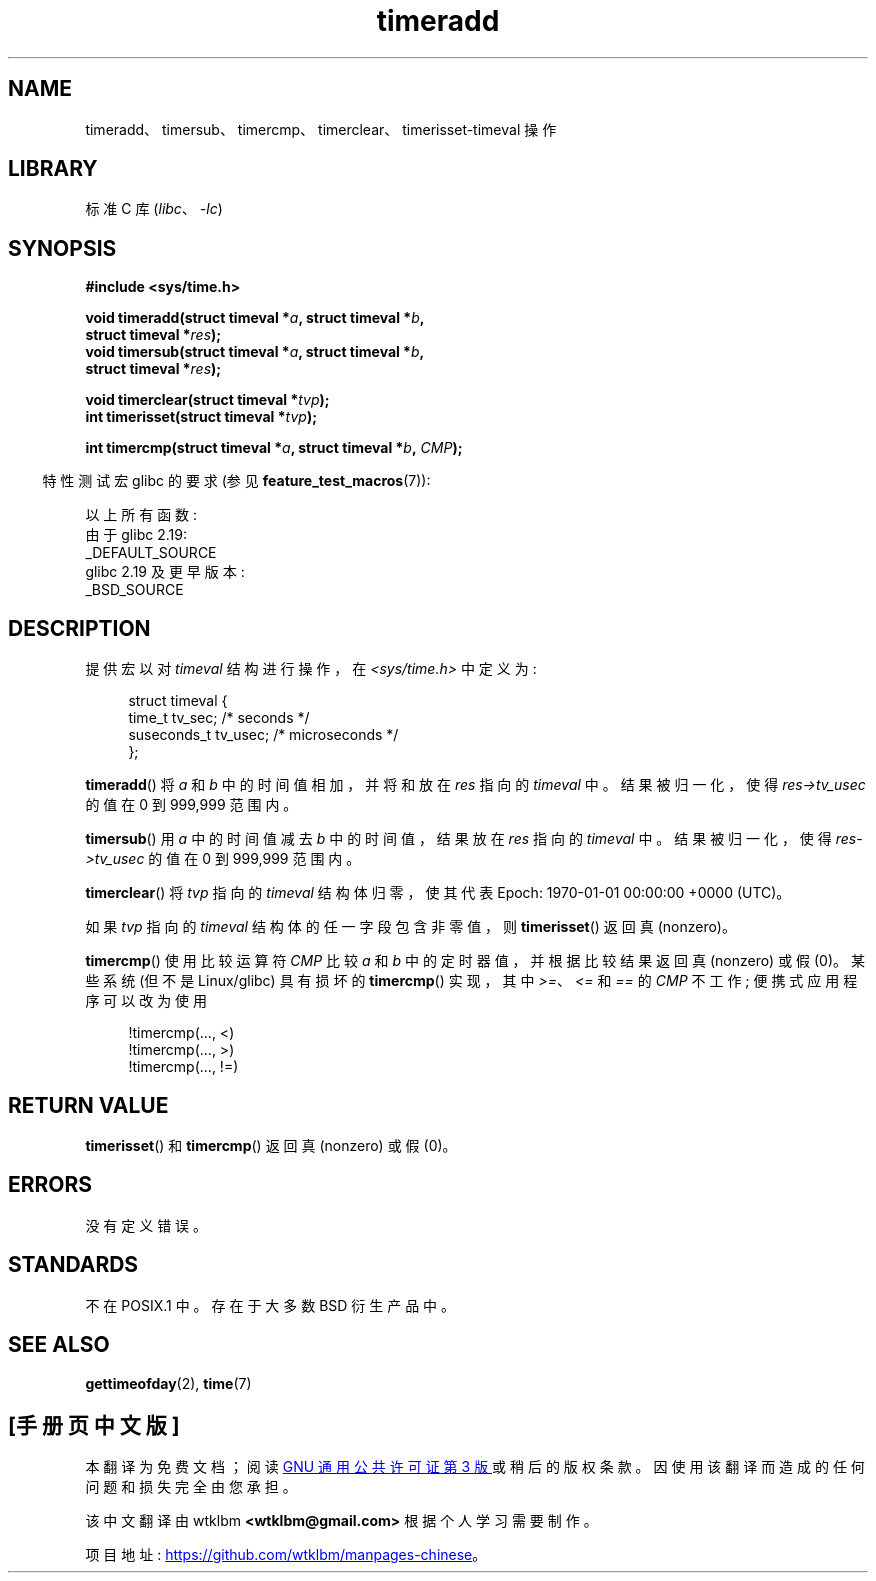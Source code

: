 .\" -*- coding: UTF-8 -*-
.\" Copyright (c) 2007 by Michael Kerrisk <mtk.manpages@gmail.com>
.\"
.\" SPDX-License-Identifier: Linux-man-pages-copyleft
.\"
.\" 2007-07-31, mtk, Created
.\"
.\"*******************************************************************
.\"
.\" This file was generated with po4a. Translate the source file.
.\"
.\"*******************************************************************
.TH timeradd 3 2023\-02\-05 "Linux man\-pages 6.03" 
.SH NAME
timeradd、timersub、timercmp、timerclear、timerisset\-timeval 操作
.SH LIBRARY
标准 C 库 (\fIlibc\fP、\fI\-lc\fP)
.SH SYNOPSIS
.nf
\fB#include <sys/time.h>\fP
.PP
\fBvoid timeradd(struct timeval *\fP\fIa\fP\fB, struct timeval *\fP\fIb\fP\fB,\fP
\fB              struct timeval *\fP\fIres\fP\fB);\fP
\fBvoid timersub(struct timeval *\fP\fIa\fP\fB, struct timeval *\fP\fIb\fP\fB,\fP
\fB              struct timeval *\fP\fIres\fP\fB);\fP
.PP
\fBvoid timerclear(struct timeval *\fP\fItvp\fP\fB);\fP
\fBint timerisset(struct timeval *\fP\fItvp\fP\fB);\fP
.PP
\fBint timercmp(struct timeval *\fP\fIa\fP\fB, struct timeval *\fP\fIb\fP\fB, \fP\fICMP\fP\fB);\fP
.fi
.PP
.RS -4
特性测试宏 glibc 的要求 (参见 \fBfeature_test_macros\fP(7)):
.RE
.PP
以上所有函数:
.nf
    由于 glibc 2.19:
        _DEFAULT_SOURCE
    glibc 2.19 及更早版本:
        _BSD_SOURCE
.fi
.SH DESCRIPTION
提供宏以对 \fItimeval\fP 结构进行操作，在 \fI<sys/time.h>\fP 中定义为:
.PP
.in +4n
.EX
struct timeval {
    time_t      tv_sec;     /* seconds */
    suseconds_t tv_usec;    /* microseconds */
};
.EE
.in
.PP
\fBtimeradd\fP() 将 \fIa\fP 和 \fIb\fP 中的时间值相加，并将和放在 \fIres\fP 指向的 \fItimeval\fP 中。 结果被归一化，使得
\fIres\->tv_usec\fP 的值在 0 到 999,999 范围内。
.PP
\fBtimersub\fP() 用 \fIa\fP 中的时间值减去 \fIb\fP 中的时间值，结果放在 \fIres\fP 指向的 \fItimeval\fP 中。
结果被归一化，使得 \fIres\->tv_usec\fP 的值在 0 到 999,999 范围内。
.PP
\fBtimerclear\fP() 将 \fItvp\fP 指向的 \fItimeval\fP 结构体归零，使其代表 Epoch: 1970\-01\-01
00:00:00 +0000 (UTC)。
.PP
如果 \fItvp\fP 指向的 \fItimeval\fP 结构体的任一字段包含非零值，则 \fBtimerisset\fP() 返回真 (nonzero)。
.PP
.\" HP-UX, Tru64, Irix have a definition like:
.\"#define timercmp(tvp, uvp, cmp) \
.\"    ((tvp)->tv_sec cmp (uvp)->tv_sec || \
.\"    (tvp)->tv_sec == (uvp)->tv_sec && (tvp)->tv_usec cmp (uvp)->tv_usec)
\fBtimercmp\fP() 使用比较运算符 \fICMP\fP 比较 \fIa\fP 和 \fIb\fP 中的定时器值，并根据比较结果返回真 (nonzero) 或假
(0)。 某些系统 (但不是 Linux/glibc) 具有损坏的 \fBtimercmp\fP() 实现，其中 \fI>=\fP、\fI<=\fP 和
\fI==\fP 的 \fICMP\fP 不工作; 便携式应用程序可以改为使用
.PP
.in +4n
.EX
!timercmp(..., <)
!timercmp(..., >)
!timercmp(..., !=)
.EE
.in
.SH "RETURN VALUE"
\fBtimerisset\fP() 和 \fBtimercmp\fP() 返回真 (nonzero) 或假 (0)。
.SH ERRORS
没有定义错误。
.SH STANDARDS
不在 POSIX.1 中。 存在于大多数 BSD 衍生产品中。
.SH "SEE ALSO"
\fBgettimeofday\fP(2), \fBtime\fP(7)
.PP
.SH [手册页中文版]
.PP
本翻译为免费文档；阅读
.UR https://www.gnu.org/licenses/gpl-3.0.html
GNU 通用公共许可证第 3 版
.UE
或稍后的版权条款。因使用该翻译而造成的任何问题和损失完全由您承担。
.PP
该中文翻译由 wtklbm
.B <wtklbm@gmail.com>
根据个人学习需要制作。
.PP
项目地址:
.UR \fBhttps://github.com/wtklbm/manpages-chinese\fR
.ME 。
